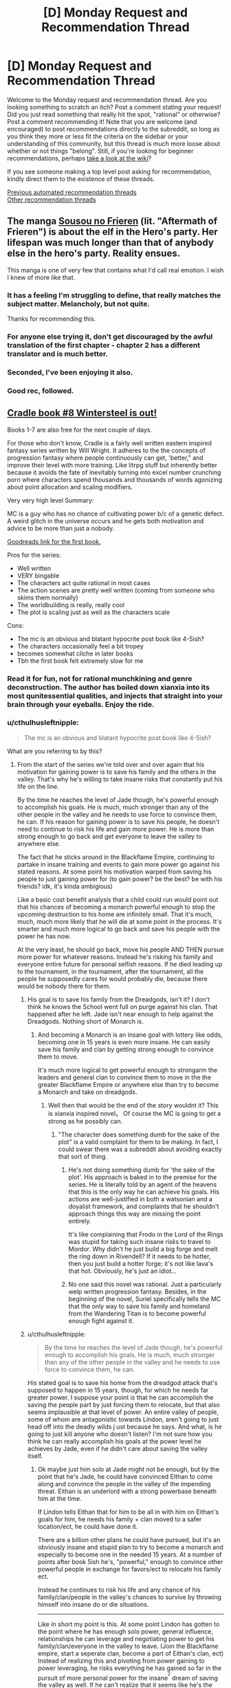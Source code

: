 #+TITLE: [D] Monday Request and Recommendation Thread

* [D] Monday Request and Recommendation Thread
:PROPERTIES:
:Author: AutoModerator
:Score: 47
:DateUnix: 1601910297.0
:DateShort: 2020-Oct-05
:END:
Welcome to the Monday request and recommendation thread. Are you looking something to scratch an itch? Post a comment stating your request! Did you just read something that really hit the spot, "rational" or otherwise? Post a comment recommending it! Note that you are welcome (and encouraged) to post recommendations directly to the subreddit, so long as you think they more or less fit the criteria on the sidebar or your understanding of this community, but this thread is much more loose about whether or not things "belong". Still, if you're looking for beginner recommendations, perhaps [[https://www.reddit.com/r/rational/wiki][take a look at the wiki]]?

If you see someone making a top level post asking for recommendation, kindly direct them to the existence of these threads.

[[https://www.reddit.com/r/rational/search?q=welcome+to+the+Recommendation+Thread+-worldbuilding+-biweekly+-characteristics+-companion+-%22weekly%20challenge%22&restrict_sr=on&sort=new&t=all][Previous automated recommendation threads]]\\
[[http://pastebin.com/SbME9sXy][Other recommendation threads]]


** The manga [[https://mangadex.org/title/48045/sousou-no-frieren][Sousou no Frieren]] (lit. "Aftermath of Frieren") is about the elf in the Hero's party. Her lifespan was much longer than that of anybody else in the hero's party. Reality ensues.

This manga is one of very few that contains what I'd call real emotion. I wish I knew of more like that.
:PROPERTIES:
:Author: EliezerYudkowsky
:Score: 50
:DateUnix: 1601917868.0
:DateShort: 2020-Oct-05
:END:

*** It has a feeling I'm struggling to define, that really matches the subject matter. Melancholy, but not quite.

Thanks for recommending this.
:PROPERTIES:
:Author: Flashbunny
:Score: 10
:DateUnix: 1601933097.0
:DateShort: 2020-Oct-06
:END:


*** For anyone else trying it, don't get discouraged by the awful translation of the first chapter - chapter 2 has a different translator and is much better.
:PROPERTIES:
:Author: Anderkent
:Score: 8
:DateUnix: 1602023158.0
:DateShort: 2020-Oct-07
:END:


*** Seconded, I've been enjoying it also.
:PROPERTIES:
:Author: AStartlingStatement
:Score: 4
:DateUnix: 1601933014.0
:DateShort: 2020-Oct-06
:END:


*** Good rec, followed.
:PROPERTIES:
:Author: GaBeRockKing
:Score: 3
:DateUnix: 1601954639.0
:DateShort: 2020-Oct-06
:END:


** [[https://www.amazon.com/Wintersteel-Cradle-Book-Will-Wight-ebook/dp/B08JMF22F2/ref=redir_mobile_desktop?ie=UTF8&%2AVersion%2A=1&%2Aentries%2A=0][Cradle book #8 Wintersteel is out!]]

Books 1-7 are also free for the next couple of days.

For those who don't know, Cradle is a fairly well written eastern inspired fantasy series written by Will Wright. It adheres to the the concepts of progression fantasy where people continuously can get, 'better," and improve their level with more training. Like litrpg stuff but inherently better because it avoids the fate of inevitably turning into excel number crunching porn where characters spend thousands and thousands of words agonizing about point allocation and scaling modifiers.

Very very high level Summary:

MC is a guy who has no chance of cultivating power b/c of a genetic defect. A weird glitch in the universe occurs and he gets both motivation and advice to be more than just a nobody.

[[https://www.goodreads.com/book/show/30558257-unsouled][Goodreads link for the first book.]]

Pros for the series:

- Well written
- VERY bingable
- The characters act quite rational in most cases
- The action scenes are pretty well written (coming from someone who skims them normally)
- The worldbuilding is really, really cool
- The plot is scaling just as well as the characters scale

Cons:

- The mc is an obvious and blatant hypocrite post book like 4-5ish?
- The characters occasionally feel a bit tropey
- becomes somewhat cliche in later books
- Tbh the first book felt extremely slow for me
:PROPERTIES:
:Author: Prince_Silk
:Score: 16
:DateUnix: 1602002591.0
:DateShort: 2020-Oct-06
:END:

*** Read it for fun, not for rational munchkining and genre deconstruction. The author has boiled down xianxia into its most qunitessential qualities, and injects that straight into your brain through your eyeballs. Enjoy the ride.
:PROPERTIES:
:Author: CaramilkThief
:Score: 20
:DateUnix: 1602035360.0
:DateShort: 2020-Oct-07
:END:


*** u/cthulhusleftnipple:
#+begin_quote
  The mc is an obvious and blatant hypocrite post book like 4-5ish?
#+end_quote

What are you referring to by this?
:PROPERTIES:
:Author: cthulhusleftnipple
:Score: 4
:DateUnix: 1602235607.0
:DateShort: 2020-Oct-09
:END:

**** From the start of the series we're told over and over again that his motivation for gaining power is to save his family and the others in the valley. That's why he's willing to take insane risks that constantly put his life on the line.

By the time he reaches the level of Jade though, he's powerful enough to accomplish his goals. He is much, much stronger than any of the other people in the valley and he needs to use force to convince them, he can. If his reason for gaining power is to save his people, he doesn't need to continue to risk his life and gain more power. He is more than strong enough to go back and get everyone to leave the valley to anywhere else.

The fact that he sticks around in the Blackflame Empire, continuing to partake in insane training and events to gain more power go against his stated reasons. At some point his motivation warped from saving his people to just gaining power for (to gain power? be the best? be with his friends? idk, it's kinda ambigious)

Like a basic cost benefit analysis that a child could run would point out that his chances of becoming a monarch powerful enough to stop the upcoming destruction to his home are infinitely small. That it's much, much, much more likely that he will die at some point in the process. It's smarter and much more logical to go back and save his people with the power he has now.

At the very least, he should go back, move his people AND THEN pursue more power for whatever reasons. Instead he's risking his family and everyone entire future for personal selfish reasons. If he died leading up to the tournament, in the tournament, after the tournament, all the people he supposedly cares for would probably die, because there would be nobody there for them.
:PROPERTIES:
:Author: Prince_Silk
:Score: 3
:DateUnix: 1602261807.0
:DateShort: 2020-Oct-09
:END:

***** His goal is to save his family from the Dreadgods, isn't it? I don't think he knows the School went full on purge against his clan. That happened after he left. Jade isn't near enough to help against the Dreadgods. Nothing short of Monarch is.
:PROPERTIES:
:Author: GlimmervoidG
:Score: 8
:DateUnix: 1602262265.0
:DateShort: 2020-Oct-09
:END:

****** And becoming a Monarch is an insane goal with lottery like odds, becoming one in 15 years is even more insane. He can easily save his family and clan by getting strong enough to convince them to move.

It's much more logical to get powerful enough to strongarm the leaders and general clan to convince them to move in the the greater Blackflame Empire or anywhere else than try to become a Monarch and take on dreadgods.
:PROPERTIES:
:Author: Prince_Silk
:Score: 2
:DateUnix: 1602263569.0
:DateShort: 2020-Oct-09
:END:

******* Well then that would be the end of the story wouldnt it? This is xianxia inspired novel。 Of course the MC is going to get a strong as he possibly can.
:PROPERTIES:
:Author: reddithanG
:Score: 2
:DateUnix: 1602303683.0
:DateShort: 2020-Oct-10
:END:

******** "The character does something dumb for the sake of the plot" is a valid complaint for them to be making. In fact, I could swear there was a subreddit about avoiding exactly that sort of thing.
:PROPERTIES:
:Author: Flashbunny
:Score: 4
:DateUnix: 1602381999.0
:DateShort: 2020-Oct-11
:END:

********* He's not doing something dumb for 'the sake of the plot'. His approach is baked in to the premise for the series. He is literally told by an agent of the heavens that this is the only way he can achieve his goals. His actions are well-justified in both a watsonian and a doyalist framework, and complaints that he shouldn't approach things this way are missing the point entirely.

It's like complaining that Frodo in the Lord of the Rings was stupid for taking such insane risks to travel to Mordor. Why didn't he just build a big forge and melt the ring down in Rivendell? If it needs to be hotter, then you just build a hotter forge; it's not like lava's that hot. Obviously, he's just an idiot...
:PROPERTIES:
:Author: cthulhusleftnipple
:Score: 3
:DateUnix: 1602484742.0
:DateShort: 2020-Oct-12
:END:


********* No one said this novel was rational. Just a particularly welp written progression fantasy. Besides, in the beginning of the novel, Suriel specifically tells the MC that the only way to save his family and homeland from the Wandering Titan is to become powerful enough fight against it.
:PROPERTIES:
:Author: reddithanG
:Score: 2
:DateUnix: 1602392778.0
:DateShort: 2020-Oct-11
:END:


***** u/cthulhusleftnipple:
#+begin_quote
  By the time he reaches the level of Jade though, he's powerful enough to accomplish his goals. He is much, much stronger than any of the other people in the valley and he needs to use force to convince them, he can.
#+end_quote

His stated goal is to save his home from the dreadgod attack that's supposed to happen in 15 years, though, for which he needs far greater power. I suppose your point is that he can accomplish the saving the people part by just forcing them to relocate, but that also seems implausible at that level of power. An entire valley of people, some of whom are antagonistic towards Lindon, aren't going to just head off into the deadly wilds j ust because he says. And what, is he going to just kill anyone who doesn't listen? I'm not sure how you think he can really accomplish his goals at the power level he achieves by Jade, even if he didn't care about saving the valley itself.
:PROPERTIES:
:Author: cthulhusleftnipple
:Score: 3
:DateUnix: 1602262332.0
:DateShort: 2020-Oct-09
:END:

****** Ok maybe just him solo at Jade might not be enough, but by the point that he's Jade, he could have convinced EIthan to come along and convince the people in the valley of the impending threat. Eithan is an underlord with a strong powerbase beneath him at the time.

If Lindon tells Eithan that for him to be all in with him on Eithan's goals for him, he needs his family + clan moved to a safer location/ect, he could have done it.

There are a billion other plans he could have pursued, but it's an obviously insane and stupid plan to try to become a monarch and especially to become one in the needed 15 years. At a number of points after book 5ish he's, "powerful," enough to convince other powerful people in exchange for favors/ect to relocate his family ect.

Instead he continues to risk his life and any chance of his family/clan/people in the valley's chances to survive by throwing himself into insane do or die situations.

--------------

Like in short my point is this. At some point Lindon has gotten to the point where he has enough solo power, general influence, relationships he can leverage and negotiating power to get his family/clan/everyone in the valley to leave. (Join the Blackflame empire, start a seperate clan, become a part of Eithan's clan, ect) Instead of realizing this and pivoting from power gaining to power leveraging, he risks everything he has gained so far in the pursuit of more personal power for the insane^{^{2}} dream of saving the valley as well. If he can't realize that it seems like he's the dumbest person ever and if he does and still pursues the insane^{^{2}} plan, then he's a hypocrite and used his the, "dream," of saving his family/people as a cover for a plain self interest pursuit of power.

--------------

Another example would be that Lindon's family is in debtors prison and he needs a ton of money to save them. He tries his hand at playing poker to save them. Because of some crazy rounds and amazing luck he's made enough to pay for their release. Instead of taking the money and leaving, he continues to go all in on every hand, risking everything on the chance he can also make enough money to save the family house.

If he wanted to just save his family he would take the money and leave. If he really needed that house, then he should leave, pay for his family's release and then try to go again with what money is left over.

There is no situation where continuing to go all-in and risking what he has gained is worth it. The fact that he still is playing though makes it seem like his motivations were fake/and or shifted in the time he's been playing poker.
:PROPERTIES:
:Author: Prince_Silk
:Score: 2
:DateUnix: 1602264654.0
:DateShort: 2020-Oct-09
:END:

******* Unfortunately, that doesn't work. You're missing the fact that the Sacred Valley is marked as a quarantined site in the Akura maps, which is first mentioned in (I think) Underlord. Eithan doesn't have enough pull with the Akura to get around that.

Obviously they're not enforcing the quarantine super well, but the migration of an entire clan out of the Valley would definitely be noticed and stopped.

Lindon was probably planning on asking for something along these lines after the Uncrowned Tournament, given that he did pretty well.
:PROPERTIES:
:Author: IICVX
:Score: 4
:DateUnix: 1602354775.0
:DateShort: 2020-Oct-10
:END:


** I started reading The Humble Life of a Skill Trainer recently, and I'm really liking it. It's got one of the rarest things ever in fiction, constructive introspection. The main character develops skills for self-awareness and later more skills for deeper introspection, and the writing actually reflects that as he starts narrating his thoughts more than his actions. And what's more, it's not all depressed navel-gazing! The story feels well thought out so far (around chapter 25), and nothing has been egregiously irrational. The world does feel dark and somewhat medieval, which leads to some cliches in characters. But otherwise it's been really good!
:PROPERTIES:
:Author: CaramilkThief
:Score: 12
:DateUnix: 1602035237.0
:DateShort: 2020-Oct-07
:END:

*** Alright I'm caught up with the story, and to be honest it has let me down a bit. For someone who thinks so much about himself and the world around him, the main character really has an annoying tendency to make rash decisions. It feels somewhat out of character, even if the author tells people in the comments that these are some of the protagonist's flaws.

Also the premise of the book takes a back seat to politics and meeting new people, which leaves new chapters feeling pretty boring. Someone else may find it fun though, so yeah.
:PROPERTIES:
:Author: CaramilkThief
:Score: 8
:DateUnix: 1602258936.0
:DateShort: 2020-Oct-09
:END:


** Did we ever get the rest of the ending for "Game Of Champions"?
:PROPERTIES:
:Author: ashinator92
:Score: 9
:DateUnix: 1601914009.0
:DateShort: 2020-Oct-05
:END:

*** I don't believe so. A shame, since we were expecting it before the end of last year.
:PROPERTIES:
:Author: TacticalTable
:Score: 7
:DateUnix: 1601917667.0
:DateShort: 2020-Oct-05
:END:


** I'm going to again recommend [[https://www.goodreads.com/en/book/show/35994830][Kings of Paradise]], book 1 of the (completed) [[https://www.goodreads.com/series/233409-ash-and-sand][Ash and Sand Trilogy]], this time by itself in a parent level post. The final book of the trilogy was released recently and I can now say that this is not just the best self-published trilogy I've ever read, but among the best fantasy I've ever read.

blurb:

#+begin_quote
  Ruka, called a demon at birth, is a genius. Born malformed and ugly into the snow-covered wasteland of the Ascom, he was spared from death by his mother's love. Now he is an outcast, consumed with hate for those who've wronged him. But to take his vengeance, he must first survive. Across a vast sea in the white-sand island paradise of Sri Kon, Kale is fourth and youngest son of the Sorcerer King. And at sixteen, Kale is a disappointment. As the first prince ever forced to serve with low-born marines, Kale must prove himself and become a man, or else lose all chance of a worthy future, and any hope to win the love of his life. Though they do not know it, both boys are on the cusp of discovery. Their worlds and lives are destined for greatness, or ruin.
#+end_quote

My one caveat to potential readers is that the book starts out rather brutally, grim and dark and with canibalism, but it shouldn't scare you away, as the story as a whole is anything but /grimdark/. Ruka's character arc is amazingly well done, and final book's ending is one of the finest I've ever read. My advice is to keep reading until it changes POV from Ruka to Kale at the least.

--------------

(read the following only if you need more convincing)

My favourite part of this book, which took me a while to figure out and which I think is seldom mentioned by other reviewers, is a mirroring he does with the two main POV characters, where their lives, their attitudes, their character arcs, the people around them, and even their powers are inverted reflections of one another. An example:

- Kale is handsome prince born to privilege on a tropical paradise. He is a disappointment to his family and disdains his circumstances and his education. Kale does not know what he wants from life, or who he wants to be.
- Ruka is born disfigured in a harsh frozen tundra with only his genius level intellect and his mother's love, and he has to fight for survival every moment of his life. He takes nothing for granted. Ruka knows exactly what he wants, vengeance, but is constantly trying to a better person for the sake of his beloved mother.

The mirroring continues even with the powers that they later develop. Ruka's power is apparently inborn and involuntary, where he seems to have a private, fully realized world inside his mind, where he can build things and experiment on his physical skills without risk before trying it in the real world. This private world is populated by people he kills or caused the death of, who carry over their skills in life, but who are unable to communicate. Ruka often wonders if this power is real or just a facet of his insanity. He constantly fears that he is a demon sent by an evil god. Kale's power is taught to him and comes at great effort. He has the ability to affect the physical world directly, to manipulate the power inherent in things, power which is generated by living beings. It elevates his mind and makes him look like a god about to ascend.
:PROPERTIES:
:Author: GlueBoy
:Score: 13
:DateUnix: 1601923656.0
:DateShort: 2020-Oct-05
:END:

*** I'm going to read it and was convinced by your first paragraph but holy shit are those covers terrible
:PROPERTIES:
:Author: RMcD94
:Score: 10
:DateUnix: 1601932960.0
:DateShort: 2020-Oct-06
:END:

**** I'd agree that they're very generic and bland, but at least they're not ugly or discriminating. I've read a lot of self-published fiction, believe it or not these covers are probably in the top 5.
:PROPERTIES:
:Author: GlueBoy
:Score: 7
:DateUnix: 1601946122.0
:DateShort: 2020-Oct-06
:END:


*** I began this series on your previous recommendation and have since finished the entire trilogy. It was a pretty good series with a lot of feeling and the author doesn't pull any punches.

I really enjoyed Ruka as a character and the character interactions in general were quality. The opening act of Book 2 was my personal highlight of the series and managed the rare feat of enriching much of the work that came before.

I think the plot structure was a little ambitious, particularly sans a professional editor, as some of the timeline jumps were very abrupt and some plot developments just burst into the story out of nowhere throwing off the rhythm of the narrative. There were a few too many chapters without enough purpose or significance that would have benefited from removal. Pretty much all things a professional editor would have picked up on.

Book 2's climax felt like more of a proper climax than Book 3's too, even if it felt rushed. It held more weight for me than the conflict with the empire. Also, unnecessary and self-indulgent epilogue imo.

All that aside I would (and have) happily recommended the series.
:PROPERTIES:
:Author: sparkc
:Score: 9
:DateUnix: 1601950565.0
:DateShort: 2020-Oct-06
:END:

**** I agree with a lot of your points, particularly with the perhaps overly-ambitious scope of the story. I think it's pretty clear that Kale's final arc was probably severely cut down in the final book, for example, and he became very one dimensional "because the plot required it".

I do disagree with your point regarding the epilogue, though. To me it hit the spot, I can't see a better way to tie up Ruka's sad story.

Also, I consider book 3's climax to be not the end of the siege with the empire, but the final confrontation with Ando, which gave the trilogy the overarching theme that it was missing. The idea that human ugliness, brutality curiosity, and search for redemption triumphs over divinity and superstition. The saying "perfect is the enemy of good" comes to mind, together with the thought that while humans can be good at times, and should strive for it, perfect will forever be out of reach. Or that's my thought on it, I'm still thinking on the it.
:PROPERTIES:
:Author: GlueBoy
:Score: 4
:DateUnix: 1601955811.0
:DateShort: 2020-Oct-06
:END:


*** My god, I couldn't agree more. I've read most of the most well known fantasy series out there and kings of paradise tops all of them. It genuinely amazes me it hasn't taken off yet, one of the only books I've ever reread.
:PROPERTIES:
:Author: 123whyme
:Score: 8
:DateUnix: 1601930456.0
:DateShort: 2020-Oct-06
:END:

**** Agreed. It's up there in my top 1-2 along with Daniel Abraham's two fantasy series.
:PROPERTIES:
:Author: TridentTine
:Score: 5
:DateUnix: 1601942600.0
:DateShort: 2020-Oct-06
:END:


*** Gave it a look. This is the first line of the first page of the first book: "Ruka stared at the corpse of the boy he's killed, and his stomach growled."

If the author goes casual cannibalism, I generally do not like the story.
:PROPERTIES:
:Author: Judah77
:Score: 4
:DateUnix: 1602122028.0
:DateShort: 2020-Oct-08
:END:

**** That's a valid take, I think that's a bad way to start a story, particualy this story which is not ultimately brutal or grimdark, and it turned a lot of people off from a great story.

If you can keep going I would tell you that a major theme of the story is self-hate and redemption, and that Ruka, the cannibal in question, has an amazing arc.
:PROPERTIES:
:Author: GlueBoy
:Score: 2
:DateUnix: 1602122448.0
:DateShort: 2020-Oct-08
:END:


** [deleted]
:PROPERTIES:
:Score: 6
:DateUnix: 1601913843.0
:DateShort: 2020-Oct-05
:END:

*** I think it was replaced with [[https://fictionhub.io]], which is more general.

e:I'm getting 'Server Error (500)' at the moment so something's up there as well.
:PROPERTIES:
:Author: Do_Not_Go_In_There
:Score: 6
:DateUnix: 1601915220.0
:DateShort: 2020-Oct-05
:END:


** The author of Young Woman's Political Record has started up [[https://www.royalroad.com/fiction/35875/yashima-chronicles][Yashima Chronicles]], which is kind of a non-fanfic spiritual successor to YWPR.

The main character is kind of YWPR!Tanya but with /even more/ capitalism, and she's transmigrated to magical Sengoku-era Japan.

As of the most recent Royal Road chapter, she's been granted a LitRPG-style system interface and then immediately had it disabled (complete with sad trombone noises) because she refuses to play nice with the local equivalent of Being X.

Thus far it seems like the arc of the first story is more along the lines of The Devil of the Rhine portion of Tanya's life, rather than the politics that happened in YWPR.
:PROPERTIES:
:Author: IICVX
:Score: 12
:DateUnix: 1602034823.0
:DateShort: 2020-Oct-07
:END:

*** Man, the tone of some of the Randian bits in this confuses me. Like, I think the author's making fun of it / caricaturing it, but it's so damn /earnest/ at times.

Still, good reads so far, but it's very early on. We'll see.
:PROPERTIES:
:Author: Anderkent
:Score: 2
:DateUnix: 1602510245.0
:DateShort: 2020-Oct-12
:END:

**** I think that, within the context of the story, it's understood that her perspective is moderately psychopathic. Particularly given how everyone interacts with her, except Kana.
:PROPERTIES:
:Author: IICVX
:Score: 4
:DateUnix: 1602520302.0
:DateShort: 2020-Oct-12
:END:


** So a new(?) recommendation I haven't seen here at least recently.

[[https://archiveofourown.org/works/10408971][A Thing of Vikings]] You'll need an AO3 login to view.

A Logical, but not completely rational of story where the How To Train Your Dragon island of Berk and it's characters are inserted into history around the time of the Romans.

Politics play out as an island nation of only a few hundred people now control Dragons as a massive force multiplier. Hiccup being an intelligent leader, understands this to some extent and controls the Dragons and favors he gives out in at least a logical fashion given his age, lack of global political knowledge, and general experience.

Battles and the like play out as curb stomps at first but enemies adapt and acquire their own dragons as an arms race hits full tilt.

Dragons as heat sources and in some instances replacements for industrial cranes and machinery, as well as Hiccup's own mechanical aptitude lay the foundations for the industrial revolution a few hundred years early, while skipping over and realistically missing some technologies as Dragons replace them or are not needed.

It's a bit long and drawn out at points, especially at the beginning, but teenage drama and feelings slowly fall away as the characters on Berk are forced to grow and deal with the outside world.
:PROPERTIES:
:Author: Weerdo5255
:Score: 10
:DateUnix: 1601914677.0
:DateShort: 2020-Oct-05
:END:

*** Should point out its the time of the eastern roman empire, basically around the ending of pagan religions in the west.
:PROPERTIES:
:Author: ironistkraken
:Score: 6
:DateUnix: 1601918289.0
:DateShort: 2020-Oct-05
:END:


*** I started this and ended up dropping it fairly early. When you mention that it has drawn out points in the beginning, when do you feel that it picks up?
:PROPERTIES:
:Author: Sonderjye
:Score: 5
:DateUnix: 1601987243.0
:DateShort: 2020-Oct-06
:END:

**** Book 1 (ch 1-31) for the most part is slow, the last few chapters here is when it picks up. By the end of book 1 all the changes from the movie to this AU are setup, most characters are introduced, and the playing board of world politics is set.

Everything past this so far is playing out history with the Dragons as a part of it, which as we move along is further diverging from history as we know it, but in a realistic fashion I think.
:PROPERTIES:
:Author: Weerdo5255
:Score: 3
:DateUnix: 1601987771.0
:DateShort: 2020-Oct-06
:END:


** [[https://www.royalroad.com/fiction/34945/copy-paste-the-misadventures-of-milo-two][Copy, Paste: The Misadventures of Milo Two]] is pretty entertaining, and has a fairly rational POV character. I've enjoyed the reasoning and enthusiasm of the main character. The abuse of the skill system is good for a laugh as well.

The main character, among other things, turns a "book summons" skill into a guided missile.
:PROPERTIES:
:Author: Brell4Evar
:Score: 4
:DateUnix: 1602009159.0
:DateShort: 2020-Oct-06
:END:

*** I thought for a brief hopeful second that it somehow was a second book for Milo from Harry Potter and the Natural 20. Alas it was not.
:PROPERTIES:
:Author: Sonderjye
:Score: 9
:DateUnix: 1602023933.0
:DateShort: 2020-Oct-07
:END:

**** I loved that series as well. This one still reads pretty well to me on its own merits.
:PROPERTIES:
:Author: Brell4Evar
:Score: 3
:DateUnix: 1602033497.0
:DateShort: 2020-Oct-07
:END:


** Anybody here read the Thousand Li series ? I'm interested, but the fact that I've never seen it recommended here worries me..
:PROPERTIES:
:Author: fassina2
:Score: 4
:DateUnix: 1601991688.0
:DateShort: 2020-Oct-06
:END:

*** [[/r/ProgressionFantasy]] raves about the book, but I found it quite underwhelming. I dropped it like 3/4rths through the first book.

The whole story comes off as a the most cookie cutter version of a xanxia story there can be. The characters, setting and plot follow the exact style you'd expect and in the worst way. There seems to be no originality or soul in any part of the story.

The only real positive thing going for it is that it is written in English, but for anything else that you might care about in a story, any of the novels found on [[/r/noveltranslations]] are better.
:PROPERTIES:
:Author: Prince_Silk
:Score: 15
:DateUnix: 1602000556.0
:DateShort: 2020-Oct-06
:END:


*** I liked the first book a lot, recommended it here a bunch. I hated the every single one of author's other books, but thought he had turned a new leaf with this series. Maybe xianxia was his actual passion project and LitRPG just paid the bills or something.

And then the second book was so godawful that I stopped recommending the series right away. It's basically the worst anime filler episode you can possibly imagine, put to book form. Imagine the novelization of 10 episodes of Goku running on the snake way, that's the gist of it.

Thankfully for the integrity of our reality the third book was not worse than that, but it was still bad enough that I've lost all hope that the author, Tao Wong, is anything other than a talentless hack who got lucky once, along the lines of that thought experiment with the million monkeys with typewriters.
:PROPERTIES:
:Author: GlueBoy
:Score: 8
:DateUnix: 1602025713.0
:DateShort: 2020-Oct-07
:END:


*** So, I'm going to recommend that you don't try the series. The book and most of the underlying philosophies are influenced by Taoism. If you know anything about Taoism, it's somewhat the opposite of 'rationality'. It won't tick the boxes you are looking for.
:PROPERTIES:
:Author: tired1680
:Score: 7
:DateUnix: 1602088922.0
:DateShort: 2020-Oct-07
:END:


*** Imagine the worst possible cliches in your Xanxia story, all distilled into one English mash-up. That's Thousand Li. It's Ok if you've never read translated Chinese novels about wuxia/Xanxia. If you have, you'll hate it.
:PROPERTIES:
:Author: Judah77
:Score: 6
:DateUnix: 1602122273.0
:DateShort: 2020-Oct-08
:END:


** Do people have recommendations for stories emotionally similar to [[https://archiveofourown.org/works/1178710][Game Theory]] and [[https://archiveofourown.org/works/1184729][its sequel]], or to [[https://archiveofourown.org/works/1220107/chapters/2498197][Of the Stars]]? I've been getting the urge to reread those, but last time I read them was recent enough that I don't think they'll actually land right for me right now. Those three are all by the same author, which leads to some natural clustering; but I'd be interested in recommendations for other stories by other authors with similar emotional tones.

(I'm unfortunately struggling to figure out how to /explicitly articulate/ the tone in question, beyond "the one that keeps popping up in a lot of the best magical girl stories". Otherwise I'd do that, so that people not familiar with the three linked stories could more effectively contribute here.)

...also, for those who haven't already read them, Game Theory and its sequel are /very good/, and I recommend them. Lots of nice beefing-up of the Magical Girl Lyrical Nanoha's worldbuilding, compelling character relationships, conflicts that make sense given everyone's actions and motives, generally excellent. The first few chapters more-or-less follow canon events, albeit with various expansions and minor divergences; but the divergences build up, and by the mid-point things are pretty dramatically departed from the canon.
:PROPERTIES:
:Author: LunarTulip
:Score: 5
:DateUnix: 1602007916.0
:DateShort: 2020-Oct-06
:END:

*** My closest recommendations - though it's been years since I read /Game Theory/ - are:

- [[https://archiveofourown.org/works/777002/chapters/1461984][/To the Stars/]] - /Puella Magi Madoka Magica/ far-future fic. Fantastic worldbuilding on the SF/cyber-non-punk side, surprisingly deep plot, best infodump I've seen in ages (character watches movie of their own backstory; much better than it sounds).

- [[https://www.fanfiction.net/s/6892672/1/Haigeki][/Haigeki/]] - /Ranma 1/2 / Sailor Moon/ cross taken seriously.

- [[https://www.fanfiction.net/s/4119917/1/Hakumei][/Hakumei/]], [[https://www.fanfiction.net/s/9855872/1/Vapors][/Vapors/]], and [[https://www.fanfiction.net/s/9255749/1/D%C3%A9j%C3%A0-vu-no-Jutsu][/Déjà vu no Jutsu/]] are three excellent /Naruto/ fics on the theme of competent-people-in-hard-situations. The first is AU, the latter two reincarnation-ish.
:PROPERTIES:
:Author: PeridexisErrant
:Score: 9
:DateUnix: 1602048638.0
:DateShort: 2020-Oct-07
:END:

**** Haigeki is truly horrifying sometimes.
:PROPERTIES:
:Author: ianstlawrence
:Score: 1
:DateUnix: 1602467416.0
:DateShort: 2020-Oct-12
:END:


*** Apologies if I'm not getting the tone quite right, I'm stealing Game Theory to add to my own list of To Read so I'm not sure if this is what you're looking for.

[[https://www.amazon.com/Re-CREATORS/dp/B06Y3KGYR3][ReCreators]] plays with a lot of the Anime / Manga tropes including Magical Girls, letting the Meta interact as characters from some 'recognizable' but tweaked just enough to avoid lawsuits come to the real world and meet their Authors.

Past that and more into the weird Magical Girl kinda, [[https://myanimelist.net/manga/51493/Murasakiiro_no_Qualia][Qualia the Purple]]. Which I'm not going to spoil as a bunch of it's twists are better blind.
:PROPERTIES:
:Author: Weerdo5255
:Score: 5
:DateUnix: 1602030589.0
:DateShort: 2020-Oct-07
:END:


*** The obvious answer would be the current work of that author, [[https://forums.sufficientvelocity.com/threads/impurity-worm-au.64859/][Impurity]] (Worm fanfic). For the "other authors" part though it really depends on what exactly you're looking for. The "dark and gritty but with lots of hope/fluff" part, the smart worldbuilding, or just the sense of everything going wrong in ways that totally make sense.

I've been enjoying the webcomic [[https://www.sleeplessdomain.com/comic/chapter-1-cover][Sleepless Domain]], seems to have a similar feel.
:PROPERTIES:
:Author: notgreat
:Score: 2
:DateUnix: 1602368169.0
:DateShort: 2020-Oct-11
:END:

**** I'm following and enjoying Impurity, but I'm not finding it to hit the same emotional buttons for me; I'm not entirely sure why.

Sleepless Domain is, indeed, enjoyable; I've been following it serially for a while now, but maybe I should give it a from-start-to-present reread and see if it hits the relevant notes for me. I don't /specifically remember/ it doing so the first time around, but that was a while ago, and in terms of content it definitely /seems/ like the sort of thing that might.

The "dark and gritty but with lots of hope/fluff" part is a lot closer to the thing I'm after than the "everything going wrong in ways that totally make sense" part, I think; but it's still not quite the thing. (I wouldn't consider either Nanoha canon or Shadowjack's Sailor Moon recaps to be particularly gritty, even if they're both periodically somewhat dark, and they still have the thing; meanwhile, Higurashi: When They Cry /does/ fit that criterion, but nonetheless /doesn't/ have the thing.) I'm not sure /what/ the thing is, yet, despite multiple attempts at introspection towards it and one long conversation about it with a friend.
:PROPERTIES:
:Author: LunarTulip
:Score: 2
:DateUnix: 1602376637.0
:DateShort: 2020-Oct-11
:END:


** blindsight.space is releasing on October 12, and I'm 110% hyped.
:PROPERTIES:
:Author: eniteris
:Score: 7
:DateUnix: 1601915079.0
:DateShort: 2020-Oct-05
:END:

*** What is that? Some kind of fan project?

I loved Blindsight, but Echopraxia was too much ambiguity and obscurity for my tastes.
:PROPERTIES:
:Author: GlueBoy
:Score: 6
:DateUnix: 1601946296.0
:DateShort: 2020-Oct-06
:END:

**** Echopraxia felt too self indulgent to hit Blindsight's high notes.

We know that humanity had GAI around doing the heavy lifting, what were they upto, while the vampires took over, sleeping? I doubt it was something as stupid as them considering vampires to be just as legitimate as Homo sapiens, causing them to sit out the war, because we already know that there were arbitrary nation-states around, which implies not taking such a broad view of the whole affair.

They were also /horribly/ blase about controlling the vampires, I'd have kept them outright paraplegic if possible, or genetically tweaked them to be weaker and slower physically than baseline humans. It's not like they had much in the way of rights, so what stopped them?

Plus no end of other post-humans to keep the peace, unless they were all trivially neutralized somehow.
:PROPERTIES:
:Author: self_made_human
:Score: 8
:DateUnix: 1601967103.0
:DateShort: 2020-Oct-06
:END:

***** General political incompetency would satisfy most of your points. More importantly though I felt Echopraxia to have the same tone as Blindsight - bleak outlook, no-clue-whats-going-onness, the big real life idea.
:PROPERTIES:
:Author: SvalbardCaretaker
:Score: 5
:DateUnix: 1601973531.0
:DateShort: 2020-Oct-06
:END:

****** It crosses from general political incompetency to idiot-ball territory in my books, I'm not sure what your tolerance is!

The very existence of GAI should have allowed for more robust fail states, while there must have been /some/ reason to use Vampire brains for tasks as opposed to emulating them in software, nothing called for them to be left running around with just a single biological gun to their head, a gun that proved utterly ineffective. You should have cut them off at the spinal cord.

I can't imagine the system was robust at all, when the vampire could get around it by the simple expediency of /closing their eyes/!

Additionally, Watts lampshades the problem by claiming that the vampires couldn't be kept in VR for a bullshit reason like 'they could see the pixels', if I remember correctly. Leaving aside that we can manufacture screens of density sufficient to pass today, if not commercially, that is a very lame excuse. You have options like laser scanning the retina like a CRT if that's an issue.

I'm not saying it's a bad book, but it takes liberties and ignores sensible solutions in a way that Blindsight never did.
:PROPERTIES:
:Author: self_made_human
:Score: 8
:DateUnix: 1601977383.0
:DateShort: 2020-Oct-06
:END:

******* Maybe we just differ how much we trust humans to not fuck up. I'm very pessimistic these days and can absolutely imagine dozens of reasons why Vampires are running around as they are.

I'll have to do a reread with your take in mind!
:PROPERTIES:
:Author: SvalbardCaretaker
:Score: 5
:DateUnix: 1601977764.0
:DateShort: 2020-Oct-06
:END:


******* As I understand it, the "could see the pixels" was a lies-to-children version of "the versimilitude of the simulation didn't work for vampires for technical reasons that are related to their non-neurotypical visual processing" and was just phrased that way because the character didn't much care and didn't really understand it.
:PROPERTIES:
:Author: kraryal
:Score: 3
:DateUnix: 1602004658.0
:DateShort: 2020-Oct-06
:END:

******** I'm not 100% sure whether it was the scientist protagonist who was the one who was told that, but he certainly seems like had the biological background to appreciate a more nuanced answer. If you recall that it was someone else in question, I would be more willing to accept that.

Either way, I doubt that there's any real limit to VR in Blindopraxia, including full sensory immersive VR, and at worst, what are the vampires going to do about substandard fare, burn crosses to go on strike?
:PROPERTIES:
:Author: self_made_human
:Score: 2
:DateUnix: 1602010170.0
:DateShort: 2020-Oct-06
:END:

********* The VR was mostly to keep people occupied since most people don't even work. Panem et Circenses. So the vampires just did their own thing, had their own social circles not tied to the humans, etc.

So not being in VR was part of the whole vampire rebellion background because a big part of society's keep people pacified mechanisms didn't work for them.

IIRC the protagonist gets grief from his mother about why does he even bother having a job, he should be normal.

Ah, I found it. The pixels line comes from Amanda Bates, the combat specialist character who is very much not an intellectual. The same page says vampires have a quadrochromatic set of receptors, and presumably the VR is still using RGB like we do...

[[https://books.google.ca/books/about/Blindsight.html?id=FVMzz-xINLsC&printsec=frontcover&source=kp_read_button&redir_esc=y#v=onepage&q=pixels&f=false]] Maybe this will work for you if Google is being kind today.
:PROPERTIES:
:Author: kraryal
:Score: 5
:DateUnix: 1602016003.0
:DateShort: 2020-Oct-06
:END:


**** Yeah. It's a fan project that I think is a short film. It's been in production for a few years, and the author posted about it from time to time.
:PROPERTIES:
:Author: eniteris
:Score: 8
:DateUnix: 1601960500.0
:DateShort: 2020-Oct-06
:END:
